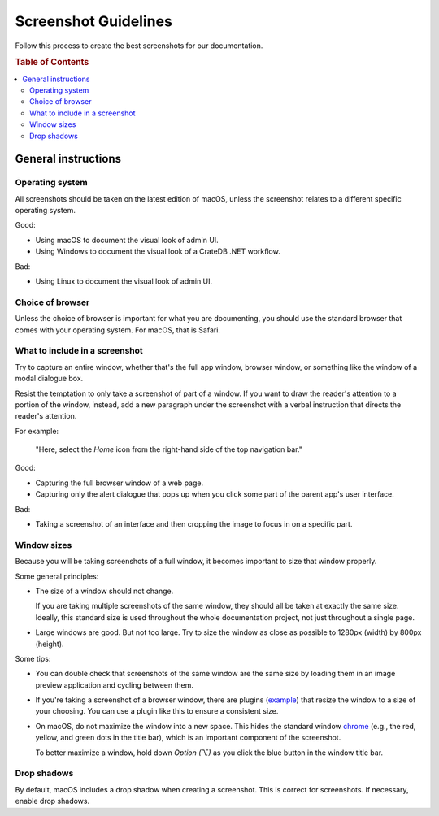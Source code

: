 =====================
Screenshot Guidelines
=====================

Follow this process to create the best screenshots for our documentation.

.. rubric:: Table of Contents

.. contents::
   :local:


.. _screenshots-general:

General instructions
====================


.. _screenshots-os:

Operating system
----------------

All screenshots should be taken on the latest edition of macOS, unless the
screenshot relates to a different specific operating system.

Good:

* Using macOS to document the visual look of admin UI.
* Using Windows to document the visual look of a CrateDB .NET workflow.

Bad:

* Using Linux to document the visual look of admin UI.

.. _screenshots-browser:

Choice of browser
-----------------

Unless the choice of browser is important for what you are documenting, you
should use the standard browser that comes with your operating system. For
macOS, that is Safari.


.. _screenshots-what:

What to include in a screenshot
-------------------------------

Try to capture an entire window, whether that's the full app window, browser
window, or something like the window of a modal dialogue box.

Resist the temptation to only take a screenshot of part of a window. If you
want to draw the reader's attention to a portion of the window, instead, add a
new paragraph under the screenshot with a verbal instruction that directs the
reader's attention.

For example:

    "Here, select the *Home* icon from the right-hand side of the top
    navigation bar."

Good:

* Capturing the full browser window of a web page.
* Capturing only the alert dialogue that pops up when you click some
  part of the parent app's user interface.

Bad:

* Taking a screenshot of an interface and then cropping the image to
  focus in on a specific part.


.. _screenshots-size:

Window sizes
------------

Because you will be taking screenshots of a full window, it becomes important
to size that window properly.

Some general principles:

* The size of a window should not change.

  If you are taking multiple screenshots of the same window, they should all be
  taken at exactly the same size. Ideally, this standard size is used
  throughout the whole documentation project, not just throughout a single
  page.

* Large windows are good. But not too large. Try to size the window as close as
  possible to 1280px (width) by 800px (height).

Some tips:

* You can double check that screenshots of the same window are the same size by
  loading them in an image preview application and cycling between them.

* If you're taking a screenshot of a browser window, there are plugins
  (`example`_) that resize the window to a size of your choosing. You can use a
  plugin like this to ensure a consistent size.

* On macOS, do not maximize the window into a new space. This hides the
  standard window `chrome`_ (e.g., the red, yellow, and green dots in the title
  bar), which is an important component of the screenshot.

  To better maximize a window, hold down *Option (⌥)* as you click the blue
  button in the window title bar.


.. _screenshots-shadow:

Drop shadows
------------

By default, macOS includes a drop shadow when creating a screenshot. This is
correct for screenshots. If necessary, enable drop shadows.


.. _chrome: https://www.nngroup.com/articles/browser-and-gui-chrome/
.. _example: https://mehlau.net/resizewindow/
